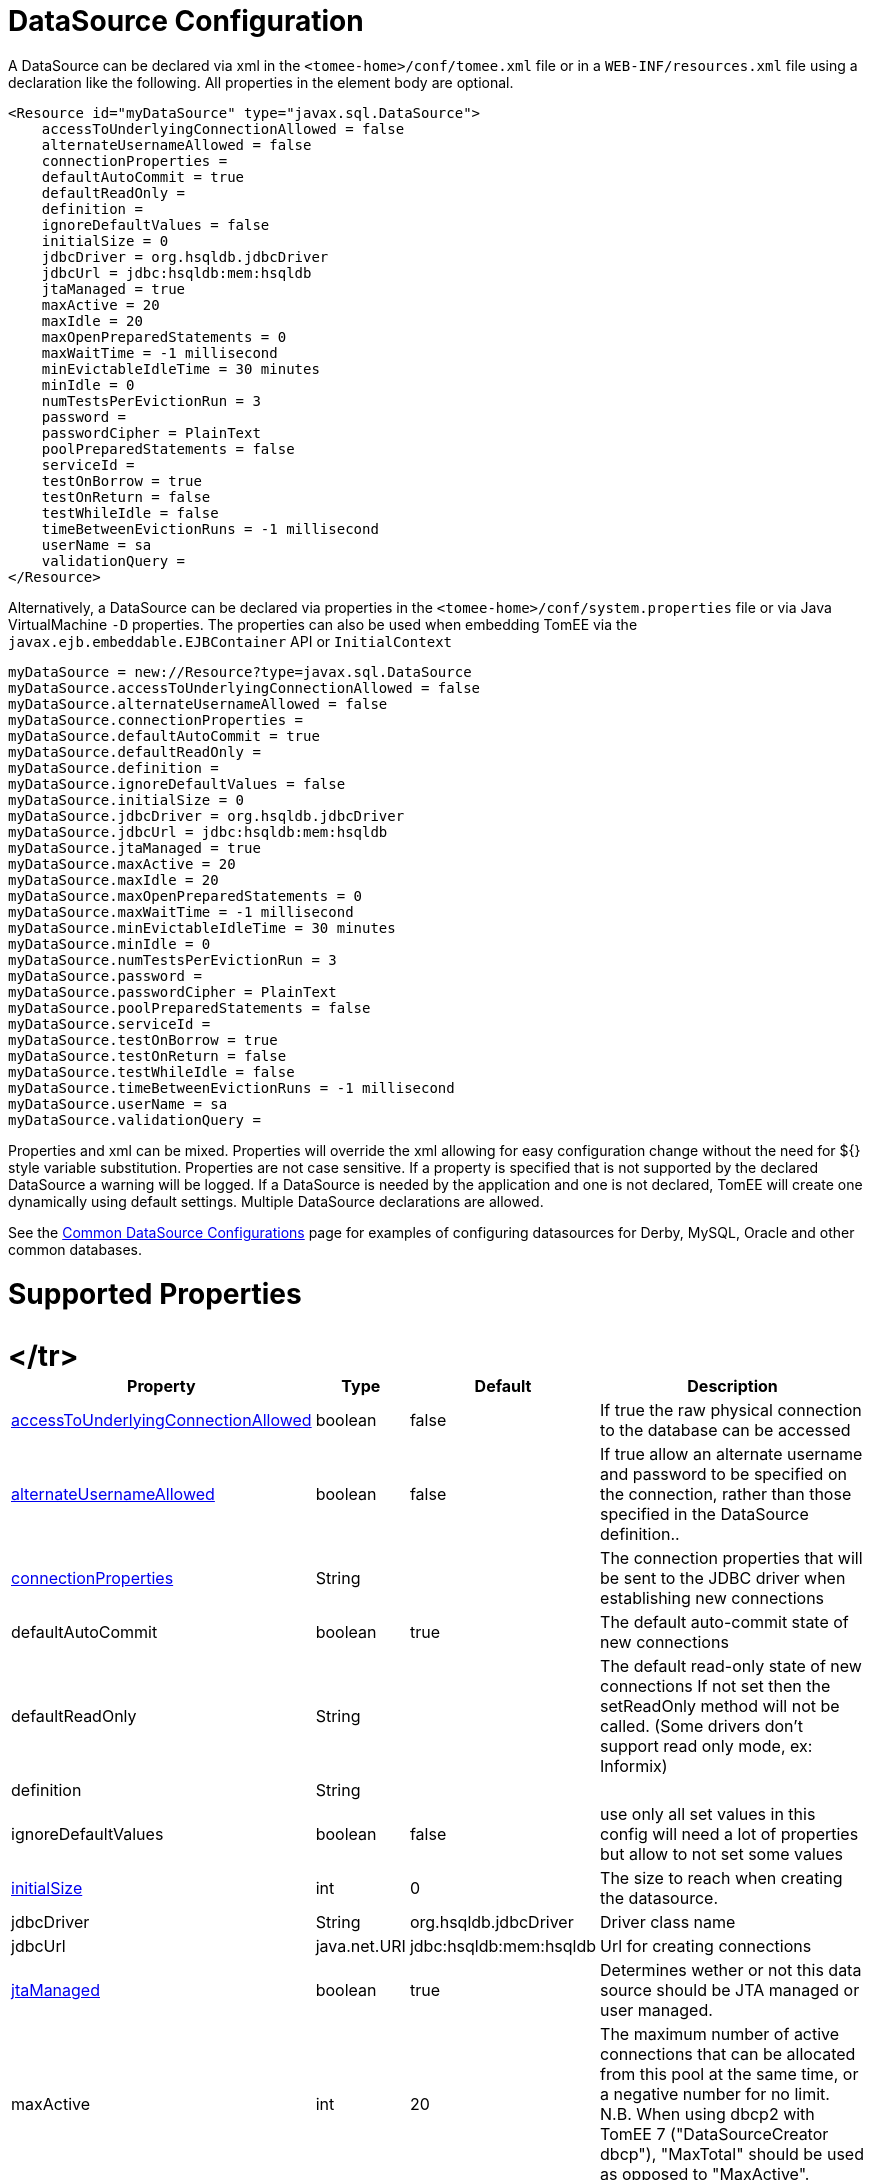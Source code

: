 = DataSource Configuration

A DataSource can be declared via xml in the `<tomee-home>/conf/tomee.xml` file or in a `WEB-INF/resources.xml` file using a declaration like the following.
All properties in the element body are optional.

 <Resource id="myDataSource" type="javax.sql.DataSource">
     accessToUnderlyingConnectionAllowed = false
     alternateUsernameAllowed = false
     connectionProperties =
     defaultAutoCommit = true
     defaultReadOnly =
     definition =
     ignoreDefaultValues = false
     initialSize = 0
     jdbcDriver = org.hsqldb.jdbcDriver
     jdbcUrl = jdbc:hsqldb:mem:hsqldb
     jtaManaged = true
     maxActive = 20
     maxIdle = 20
     maxOpenPreparedStatements = 0
     maxWaitTime = -1 millisecond
     minEvictableIdleTime = 30 minutes
     minIdle = 0
     numTestsPerEvictionRun = 3
     password =
     passwordCipher = PlainText
     poolPreparedStatements = false
     serviceId =
     testOnBorrow = true
     testOnReturn = false
     testWhileIdle = false
     timeBetweenEvictionRuns = -1 millisecond
     userName = sa
     validationQuery =
 </Resource>

Alternatively, a DataSource can be declared via properties in the `<tomee-home>/conf/system.properties` file or via Java VirtualMachine `-D` properties.
The properties can also be used when embedding TomEE via the `javax.ejb.embeddable.EJBContainer` API or `InitialContext`

 myDataSource = new://Resource?type=javax.sql.DataSource
 myDataSource.accessToUnderlyingConnectionAllowed = false
 myDataSource.alternateUsernameAllowed = false
 myDataSource.connectionProperties =
 myDataSource.defaultAutoCommit = true
 myDataSource.defaultReadOnly =
 myDataSource.definition =
 myDataSource.ignoreDefaultValues = false
 myDataSource.initialSize = 0
 myDataSource.jdbcDriver = org.hsqldb.jdbcDriver
 myDataSource.jdbcUrl = jdbc:hsqldb:mem:hsqldb
 myDataSource.jtaManaged = true
 myDataSource.maxActive = 20
 myDataSource.maxIdle = 20
 myDataSource.maxOpenPreparedStatements = 0
 myDataSource.maxWaitTime = -1 millisecond
 myDataSource.minEvictableIdleTime = 30 minutes
 myDataSource.minIdle = 0
 myDataSource.numTestsPerEvictionRun = 3
 myDataSource.password =
 myDataSource.passwordCipher = PlainText
 myDataSource.poolPreparedStatements = false
 myDataSource.serviceId =
 myDataSource.testOnBorrow = true
 myDataSource.testOnReturn = false
 myDataSource.testWhileIdle = false
 myDataSource.timeBetweenEvictionRuns = -1 millisecond
 myDataSource.userName = sa
 myDataSource.validationQuery =

Properties and xml can be mixed.
Properties will override the xml allowing for easy configuration change without the need for ${} style variable substitution.
Properties are not case sensitive.
If a property is specified that is not supported by the declared DataSource a warning will be logged.
If a DataSource is needed by the application and one is not declared, TomEE will create one dynamically using default settings.
Multiple DataSource declarations are allowed.

See the xref:common-datasource-configurations.adoc[Common DataSource Configurations] page for examples of configuring datasources for Derby, MySQL, Oracle and other common databases.

= Supported Properties+++<table>++++++<tr>++++++<th>+++Property+++</th>+++
+++<th>+++Type+++</th>+++
+++<th>+++Default+++</th>+++
+++<th>+++Description+++</th>++++++</tr>+++
+++<tr>++++++<td>++++++<a href="#accessToUnderlyingConnectionAllowed">+++accessToUnderlyingConnectionAllowed+++</a>++++++</td>+++
  +++<td>+++boolean+++</td>+++
  +++<td>+++false+++</td>+++
  +++<td>+++If true the raw physical connection to the database can be
accessed+++</td>++++++</tr>+++
</tr>
+++<tr>++++++<td>++++++<a href="#alternateUsernameAllowed">+++alternateUsernameAllowed+++</a>++++++</td>+++
  +++<td>+++boolean+++</td>+++
  +++<td>+++false+++</td>+++
  +++<td>+++If true allow an alternate username and password to be specified on the connection, rather than those specified in the DataSource definition..+++</td>++++++</tr>+++
+++<tr>++++++<td>++++++<a href="#connectionProperties">+++connectionProperties+++</a>++++++</td>+++
  +++<td>+++String+++</td>+++
  +++<td>++++++</td>+++
  +++<td>+++The connection properties that will be sent to the JDBC
driver when establishing new connections+++</td>++++++</tr>+++
+++<tr>++++++<td>+++defaultAutoCommit+++</td>+++
  +++<td>+++boolean+++</td>+++
  +++<td>+++true+++</td>+++
  +++<td>+++The default auto-commit state of new connections+++</td>++++++</tr>+++
+++<tr>++++++<td>+++defaultReadOnly+++</td>+++
  +++<td>+++String+++</td>+++
  +++<td>++++++</td>+++
  +++<td>+++The default read-only state of new connections
If not set then the setReadOnly method will not be called.
(Some drivers don't support read only mode, ex: Informix)+++</td>++++++</tr>+++
+++<tr>++++++<td>+++definition+++</td>+++
  +++<td>+++String+++</td>+++
  +++<td>++++++</td>+++
  +++<td>++++++</td>++++++</tr>+++
+++<tr>++++++<td>+++ignoreDefaultValues+++</td>+++
  +++<td>+++boolean+++</td>+++
  +++<td>+++false+++</td>+++
  +++<td>+++use only all set values in this config
will need a lot of properties but allow to not set some values+++</td>++++++</tr>+++
+++<tr>++++++<td>++++++<a href="#initialSize">+++initialSize+++</a>++++++</td>+++
  +++<td>+++int+++</td>+++
  +++<td>+++0+++</td>+++
  +++<td>+++The size to reach when creating the datasource.+++</td>++++++</tr>+++
+++<tr>++++++<td>+++jdbcDriver+++</td>+++
  +++<td>+++String+++</td>+++
  +++<td>+++org.hsqldb.jdbcDriver+++</td>+++
  +++<td>+++Driver class name+++</td>++++++</tr>+++
+++<tr>++++++<td>+++jdbcUrl+++</td>+++
  +++<td>+++java.net.URI+++</td>+++
  +++<td>+++jdbc:hsqldb:mem:hsqldb+++</td>+++
  +++<td>+++Url for creating connections+++</td>++++++</tr>+++
+++<tr>++++++<td>++++++<a href="#jtaManaged">+++jtaManaged+++</a>++++++</td>+++
  +++<td>+++boolean+++</td>+++
  +++<td>+++true+++</td>+++
  +++<td>+++Determines wether or not this data source should be JTA managed
or user managed.+++</td>++++++</tr>+++
+++<tr>++++++<td>+++maxActive+++</td>+++
  +++<td>+++int+++</td>+++
  +++<td>+++20+++</td>+++
  +++<td>+++The maximum number of active connections that can be
allocated from this pool at the same time, or a negative
number for no limit. N.B. When using dbcp2 with TomEE 7 ("DataSourceCreator dbcp"), "MaxTotal" should be used as opposed to "MaxActive".+++</td>++++++</tr>+++
+++<tr>++++++<td>+++maxIdle+++</td>+++
  +++<td>+++int+++</td>+++
  +++<td>+++20+++</td>+++
  +++<td>+++The maximum number of connections that can remain idle in
the pool, without extra ones being released, or a negative
number for no limit.+++</td>++++++</tr>+++
+++<tr>++++++<td>++++++<a href="#maxOpenPreparedStatements">+++maxOpenPreparedStatements+++</a>++++++</td>+++
  +++<td>+++int+++</td>+++
  +++<td>+++0+++</td>+++
  +++<td>+++The maximum number of open statements that can be allocated
from the statement pool at the same time, or zero for no
limit.+++</td>++++++</tr>+++
+++<tr>++++++<td>+++maxWaitTime+++</td>+++
  +++<td>++++++<a href="configuring-durations.html">+++time+++</a>++++++</td>+++
  +++<td>+++-1&nbsp;millisecond+++</td>+++
  +++<td>+++The maximum number of time that the pool will wait
(when there are no available connections) for a connection
to be returned before throwing an exception, or -1 to wait
indefinitely.+++</td>++++++</tr>+++
+++<tr>++++++<td>+++minEvictableIdleTime+++</td>+++
  +++<td>++++++<a href="configuring-durations.html">+++time+++</a>++++++</td>+++
  +++<td>+++30&nbsp;minutes+++</td>+++
  +++<td>+++The minimum amount of time a connection may sit idle in the
pool before it is eligable for eviction by the idle
connection evictor (if any).+++</td>++++++</tr>+++
+++<tr>++++++<td>+++minIdle+++</td>+++
  +++<td>+++int+++</td>+++
  +++<td>+++0+++</td>+++
  +++<td>+++The minimum number of connections that can remain idle in
the pool, without extra ones being created, or zero to
create none.+++</td>++++++</tr>+++
+++<tr>++++++<td>+++numTestsPerEvictionRun+++</td>+++
  +++<td>+++int+++</td>+++
  +++<td>+++3+++</td>+++
  +++<td>+++The number of connectionss to examine during each run of the
idle connection evictor thread (if any).+++</td>++++++</tr>+++
+++<tr>++++++<td>+++password+++</td>+++
  +++<td>+++String+++</td>+++
  +++<td>++++++</td>+++
  +++<td>+++Default password+++</td>++++++</tr>+++
+++<tr>++++++<td>+++passwordCipher+++</td>+++
  +++<td>+++String+++</td>+++
  +++<td>+++PlainText+++</td>+++
  +++<td>++++++</td>++++++</tr>+++
+++<tr>++++++<td>++++++<a href="#poolPreparedStatements">+++poolPreparedStatements+++</a>++++++</td>+++
  +++<td>+++boolean+++</td>+++
  +++<td>+++false+++</td>+++
  +++<td>+++If true, a statement pool is created for each Connection and
PreparedStatements created by one of the following methods are
pooled:+++</td>++++++</tr>+++
+++<tr>++++++<td>+++serviceId+++</td>+++
  +++<td>+++String+++</td>+++
  +++<td>++++++</td>+++
  +++<td>++++++</td>++++++</tr>+++
+++<tr>++++++<td>++++++<a href="#testOnBorrow">+++testOnBorrow+++</a>++++++</td>+++
  +++<td>+++boolean+++</td>+++
  +++<td>+++true+++</td>+++
  +++<td>+++If true connections will be validated before being returned
from the pool. If the validation fails, the connection is
destroyed, and a new conection will be retrieved from the
pool (and validated).+++</td>++++++</tr>+++
+++<tr>++++++<td>++++++<a href="#testOnReturn">+++testOnReturn+++</a>++++++</td>+++
  +++<td>+++boolean+++</td>+++
  +++<td>+++false+++</td>+++
  +++<td>+++If true connections will be validated before being returned
to the pool.  If the validation fails, the connection is
destroyed instead of being returned to the pool.+++</td>++++++</tr>+++
+++<tr>++++++<td>++++++<a href="#testWhileIdle">+++testWhileIdle+++</a>++++++</td>+++
  +++<td>+++boolean+++</td>+++
  +++<td>+++false+++</td>+++
  +++<td>+++If true connections will be validated by the idle connection
evictor (if any). If the validation fails, the connection is
destroyed and removed from the pool+++</td>++++++</tr>+++
+++<tr>++++++<td>+++timeBetweenEvictionRuns+++</td>+++
  +++<td>++++++<a href="configuring-durations.html">+++time+++</a>++++++</td>+++
  +++<td>+++-1&nbsp;millisecond+++</td>+++
  +++<td>+++The number of milliseconds to sleep between runs of the idle
connection evictor thread. When set to a negative number, no
idle connection evictor thread will be run.+++</td>++++++</tr>+++
+++<tr>++++++<td>+++userName+++</td>+++
  +++<td>+++String+++</td>+++
  +++<td>+++sa+++</td>+++
  +++<td>+++Default user name+++</td>++++++</tr>+++
+++<tr>++++++<td>+++validationQuery+++</td>+++
  +++<td>+++String+++</td>+++
  +++<td>++++++</td>+++
  +++<td>+++The SQL query that will be used to validate connections from
this pool before returning them to the caller. If specified,
this query MUST be an SQL SELECT statement that returns at
least one row.+++</td>++++++</tr>+++
+++<tr>++++++<td>+++LogSql+++</td>+++
+++<td>+++boolean+++</td>+++
+++<td>+++false+++</td>+++
+++<td>+++Wether SQL queries should be logged or not+++</td>++++++</tr>++++++</table>+++

+++<a name="accessToUnderlyingConnectionAllowed">++++++</a>+++

== accessToUnderlyingConnectionAllowed

If true the raw physical connection to the database can be accessed using the following construct:

 Connection conn = ds.getConnection();
 Connection rawConn = ((DelegatingConnection) conn).getInnermostDelegate();
 ...
 conn.close()

Default is false, because misbehaving programs can do harmfull things to the raw connection shuch as closing the raw connection or continuing to use the raw connection after it has been assigned to another logical connection.
Be careful and only use when you need direct access to driver specific extensions.

NOTE: Do NOT close the underlying connection, only the original logical connection wrapper.

+++<a name="connectionProperties">++++++</a>+++

== connectionProperties

The connection properties that will be sent to the JDBC driver when establishing new connections

Format of the string must be [propertyName=property;]*

NOTE - The "user" and "password" properties will be passed explicitly, so they do not need to be included here.

+++<a name="TransactionIsolation">++++++</a>+++

== TransactionIsolation

The default TransactionIsolation state of new connections.

If not set then the `setTransactionIsolation` method will not be called.
The allowed values for this property are:

* `NONE`
* `READ_COMMITTED`
* `READ_UNCOMMITTED`
* `REPEATABLE_READ`
* `SERIALIZABLE`

NOTE: Most JDBC drivers do not support all isolation levels DefaultTransactionIsolation

+++<a name="initialSize">++++++</a>+++

== initialSize

The initial size to initialize the pool of connections.

+++<a name="jtaManaged">++++++</a>+++

== jtaManaged

Determines wether or not this data source should be JTA managed or user managed.

If set to 'true' it will automatically be enrolled in any ongoing transactions.
Calling begin/commit/rollback or setAutoCommit on the datasource or connection will not be allowed.
If you need to perform these functions yourself, set `JtaManaged` to `false`

In terms of JPA persistence.xml:

* `JtaManaged=true` can be used as a 'jta-data-source'
* `JtaManaged=false` can be used as a 'non-jta-data-source'

+++<a name="maxOpenPreparedStatements">++++++</a>+++

== maxOpenPreparedStatements

The maximum number of open statements that can be allocated from the statement pool at the same time, or zero for no limit.

NOTE - Some drivers have limits on the number of open statements, so make sure there are some resources left for the other (non-prepared) statements.

+++<a name="poolPreparedStatements">++++++</a>+++

== poolPreparedStatements

If true, a statement pool is created for each Connection and PreparedStatements created by one of the following methods are pooled:

 public PreparedStatement prepareStatement(String sql);
 public PreparedStatement prepareStatement(String sql, int resultSetType, int resultSetConcurrency)

+++<a name="testOnBorrow">++++++</a>+++

== testOnBorrow

If true connections will be validated before being returned from the pool.
If the validation fails, the connection is destroyed, and a new conection will be retrieved from the pool (and validated).

NOTE - for a true value to have any effect, the ValidationQuery parameter must be set.

+++<a name="testOnReturn">++++++</a>+++

== testOnReturn

If true connections will be validated before being returned to the pool.
If the validation fails, the connection is destroyed instead of being returned to the pool.

NOTE - for a true value to have any effect, the ValidationQuery parameter must be set.

+++<a name="testWhileIdle">++++++</a>+++

== testWhileIdle

If true connections will be validated by the idle connection evictor (if any).
If the validation fails, the connection is destroyed and removed from the pool

NOTE - for a true value to have any effect, the timeBetweenEvictionRunsMillis property must be a positive number and the ValidationQuery parameter must be set.

= XADataSource

There are several ways to configure a XADataSource.
Depending the underlying datasource (Oracle, MySQL one or the other solution can be more adapted.

This part deals with `JtaManaged` XaDataSource since a not managed XaDataSource can be defined as a standard resource using `class-name`.

== Single definition

First solution is to define as `JdbcDriver` an XADataSource:

....
<Resource id="myXaDs" type="DataSource">
    JdbcDriver = org.foo.MyXaDataSource

    myXaProperty = value

    myPoolProperty = 10
</Resource>
....

This solution merges properties for the XaDataSource and the pool (tomcat-jdbc for TomEE, dbcp for OpenEJB by default but still configurable with DataSourceCreator).

NOTE: in this case for Oracle for instance you'll define UserName for the pool and User for the datasource which can look weird if you don't know properties are used for 2 instances (pool and datasource).

NOTE: this solution uses the same logic than @DataSourceDefinition factory mecanism.

== Two resources definition

An alternative is to define a resource for the XaDataSource:

 <Resource id="myXa" class-name="org.foo.MyXaDataSource">
     myXaProperty = value
 </Resource>

And then wrap it in the pool:

 <Resource id="myXaDs" type="DataSource">
     DataSourceCreator = [dbcp|dbcp-alternative]
     myPoolProperty = 10
 </Resource>

NOTE: `dbcp` is more adapted than `dbcp-alternative` in most of the case because it is reusing direct dbcp JTA management.

== Known issues

For TomEE 1.7.0/1.7.1 you can need to add the property:

  openejb.datasource.pool = true

in resource properties to ensure the resource is pooled.

== Details about DataSource and their factories (advanced configuration)


//FIXME CHOOSE ONE
xref:7.0@tomee::datasource-configuration-by-creator.adoc[]
xref:7.1@tomee::datasource-configuration-by-creator.adoc[]
xref:8.0@tomee::datasource-configuration-by-creator.adoc[Configuration by creator]
